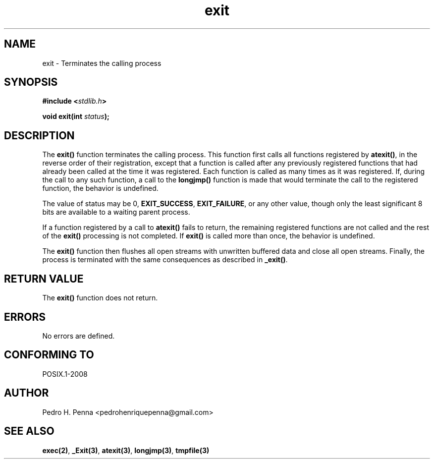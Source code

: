.\" 
.\" Copyright(C) 2011-2015 Pedro H. Penna <pedrohenriquepenna@gmail.com>
.\" 
.\" This file is part of Nanvix.
.\" 
.\" Nanvix is free software: you can redistribute it and/or modify
.\" it under the terms of the GNU General Public License as published by
.\" the Free Software Foundation, either version 3 of the License, or
.\" (at your option) any later version.
.\" 
.\" Nanvix is distributed in the hope that it will be useful,
.\" but WITHOUT ANY WARRANTY; without even the implied warranty of
.\" MERCHANTABILITY or FITNESS FOR A PARTICULAR PURPOSE.  See the
.\" GNU General Public License for more details.
.\" 
.\" You should have received a copy of the GNU General Public License
.\" along with Nanvix.  If not, see <http://www.gnu.org/licenses/>.
.\"

.TH "exit" "3" "April 2015" "Nanvix" "The Nanvix Programmer's Manual"

.\ "============================================================================

.SH "NAME"

exit \- Terminates the calling process

.\ "============================================================================

.SH "SYNOPSIS"

.BI "#include <" "stdlib.h" >

.BI "void exit(int " status ");"

.\ "============================================================================

.SH "DESCRIPTION"

The
.BR exit()
function terminates the calling process. This function first calls all functions
registered by
.BR atexit() ,
in the reverse order of their registration, except that a function is called
after any previously registered functions that had already been called at the
time it was registered. Each function is called as many times as it was
registered. If, during the call to any such function, a call to the
.BR longjmp()
function is made that would terminate the call to the registered function, the
behavior is undefined.

The value of status may be 0,
.BR EXIT_SUCCESS ,
.BR EXIT_FAILURE ,
or any other value, though only the least significant 8 bits are available to a
waiting parent process.

If a function registered by a call to
.BR atexit()
fails to return, the remaining registered functions are not called and the rest
of the
.BR exit()
processing is not completed. If
.BR exit()
is called more than once, the behavior is undefined.

The
.BR exit()
function then flushes all open streams with unwritten buffered data and close
all open streams. Finally, the process is terminated with the same consequences
as described in
.BR _exit() .

.\ "============================================================================

.SH "RETURN VALUE"

The
.BR exit()
function does not return.

.\ "============================================================================

.SH "ERRORS"

No errors are defined.

.\ "============================================================================

.SH "CONFORMING TO"

POSIX.1-2008

.\ "============================================================================

.SH "AUTHOR"
Pedro H. Penna <pedrohenriquepenna@gmail.com>

.\ "============================================================================

.SH "SEE ALSO"

.BR exec(2) ,
.BR _Exit(3) ,
.BR atexit(3) ,
.BR longjmp(3) ,
.BR tmpfile(3)
